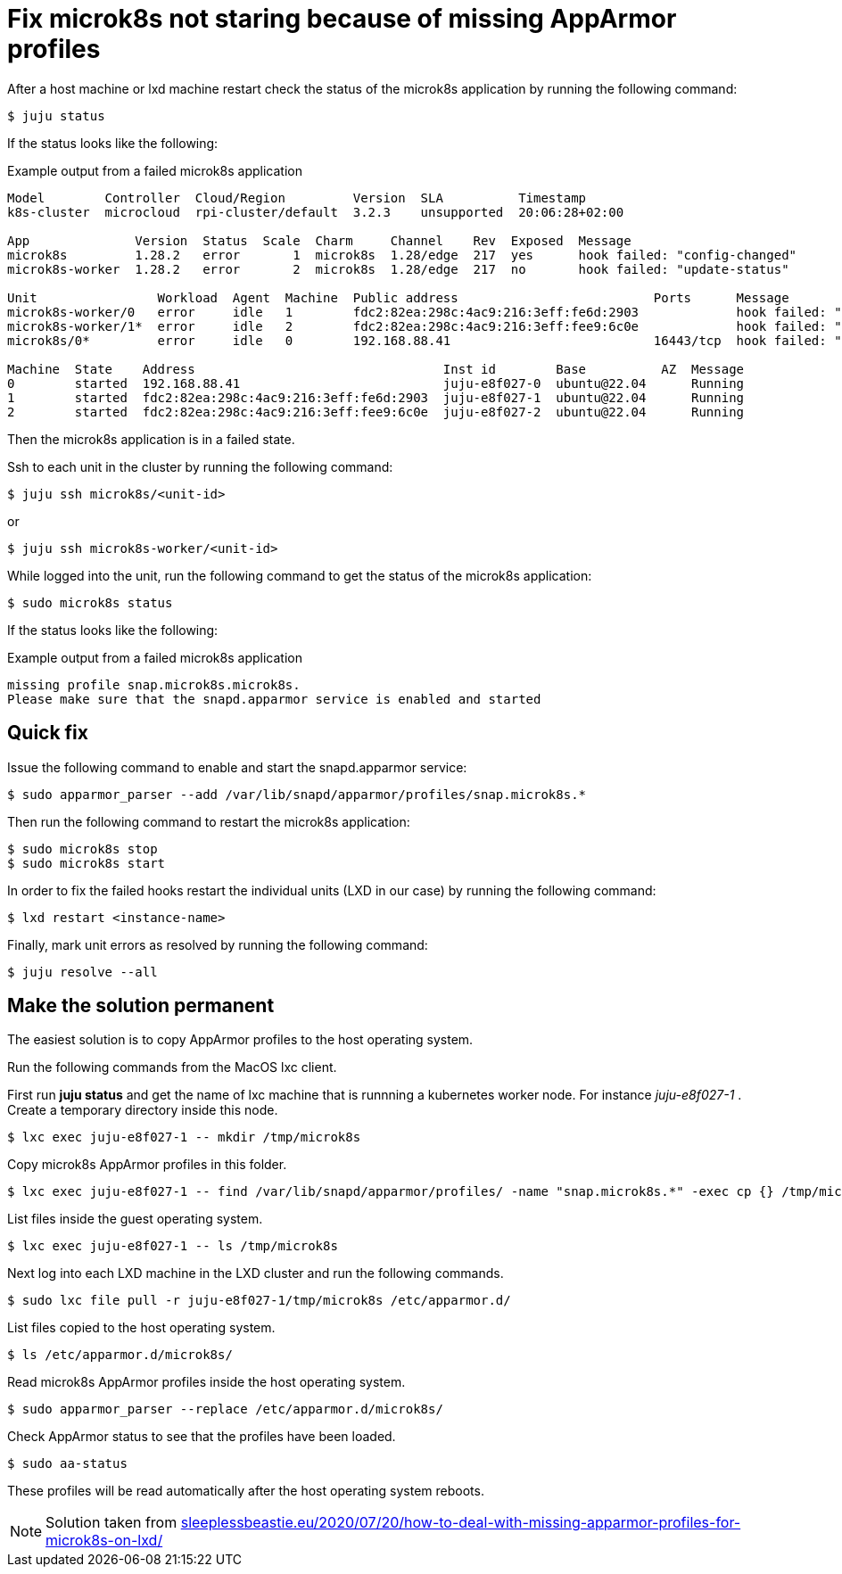 = Fix microk8s not staring because of missing AppArmor profiles
:hide-uri-scheme:
:example-caption!:
:source-highlighter: highlight.js

After a host machine or lxd machine restart check the status of the microk8s application by running the following command:

[source,console]
----
$ juju status
----

If the status looks like the following:

[source]
.Example output from a failed microk8s application
--
Model        Controller  Cloud/Region         Version  SLA          Timestamp
k8s-cluster  microcloud  rpi-cluster/default  3.2.3    unsupported  20:06:28+02:00

App              Version  Status  Scale  Charm     Channel    Rev  Exposed  Message
microk8s         1.28.2   error       1  microk8s  1.28/edge  217  yes      hook failed: "config-changed"
microk8s-worker  1.28.2   error       2  microk8s  1.28/edge  217  no       hook failed: "update-status"

Unit                Workload  Agent  Machine  Public address                          Ports      Message
microk8s-worker/0   error     idle   1        fdc2:82ea:298c:4ac9:216:3eff:fe6d:2903             hook failed: "update-status"
microk8s-worker/1*  error     idle   2        fdc2:82ea:298c:4ac9:216:3eff:fee9:6c0e             hook failed: "update-status"
microk8s/0*         error     idle   0        192.168.88.41                           16443/tcp  hook failed: "config-changed"

Machine  State    Address                                 Inst id        Base          AZ  Message
0        started  192.168.88.41                           juju-e8f027-0  ubuntu@22.04      Running
1        started  fdc2:82ea:298c:4ac9:216:3eff:fe6d:2903  juju-e8f027-1  ubuntu@22.04      Running
2        started  fdc2:82ea:298c:4ac9:216:3eff:fee9:6c0e  juju-e8f027-2  ubuntu@22.04      Running
--

Then the microk8s application is in a failed state. 

Ssh to each unit in the cluster by running the following command:

[source,console]
----
$ juju ssh microk8s/<unit-id>
----

or 

[source,console]
----
$ juju ssh microk8s-worker/<unit-id>
----

While logged into the unit, run the following command to get the status of the microk8s application:

[source,console]
----
$ sudo microk8s status
----

If the status looks like the following:

[source]
.Example output from a failed microk8s application
--
missing profile snap.microk8s.microk8s.
Please make sure that the snapd.apparmor service is enabled and started
--

== Quick fix

Issue the following command to enable and start the snapd.apparmor service:

[source,console]
----
$ sudo apparmor_parser --add /var/lib/snapd/apparmor/profiles/snap.microk8s.*
----

Then run the following command to restart the microk8s application:

[source,console]
----
$ sudo microk8s stop
$ sudo microk8s start
----

In order to fix the failed hooks restart the individual units (LXD in our case) by running the following command:

[source,console]
----
$ lxd restart <instance-name>
----

Finally, mark unit errors as resolved by running the following command: 

[source,console]
----
$ juju resolve --all
----

== Make the solution permanent

The easiest solution is to copy AppArmor profiles to the host operating system.

Run the following commands from the MacOS lxc client.

First run *juju status* and get the name of lxc machine that is runnning a kubernetes worker node. For instance _juju-e8f027-1_ . Create a temporary directory inside this node.

[source,console]
----
$ lxc exec juju-e8f027-1 -- mkdir /tmp/microk8s
----

Copy microk8s AppArmor profiles in this folder.

[source,console]
----
$ lxc exec juju-e8f027-1 -- find /var/lib/snapd/apparmor/profiles/ -name "snap.microk8s.*" -exec cp {} /tmp/microk8s/ \;
----

List files inside the guest operating system.

[source,console]
----
$ lxc exec juju-e8f027-1 -- ls /tmp/microk8s
----

Next log into each LXD machine in the LXD cluster and run the following commands.

[source,console]
----
$ sudo lxc file pull -r juju-e8f027-1/tmp/microk8s /etc/apparmor.d/
----

List files copied to the host operating system.

[source,console]
----
$ ls /etc/apparmor.d/microk8s/
----

Read microk8s AppArmor profiles inside the host operating system.

[source,console]
----
$ sudo apparmor_parser --replace /etc/apparmor.d/microk8s/
----

Check AppArmor status to see that the profiles have been loaded.

[source,console]
----
$ sudo aa-status
----

These profiles will be read automatically after the host operating system reboots.

NOTE: Solution taken from https://sleeplessbeastie.eu/2020/07/20/how-to-deal-with-missing-apparmor-profiles-for-microk8s-on-lxd/